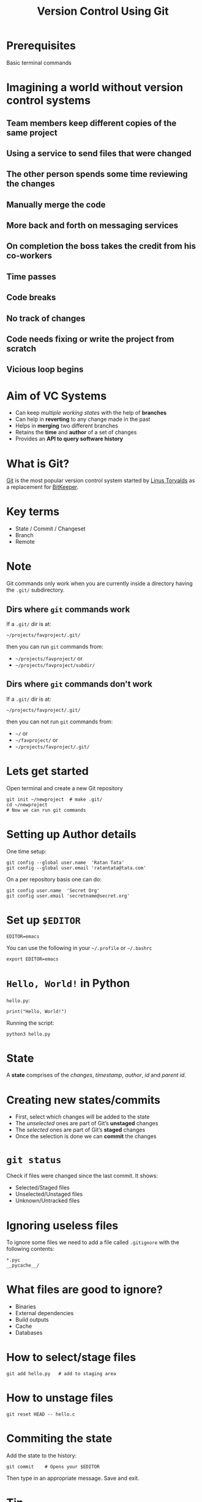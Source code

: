 #+TITLE: Version Control Using Git
#+OPTIONS: toc:nil num:nil timestamp:nil author:nil
#+REVEAL_ROOT: ../../reveal.js
#+REVEAL_TRANS: concave
#+REVEAL_THEME: white
#+REVEAL_EXTRA_CSS: ../custom-light.css
#+REVEAL_EXTRA_CSS: https://pagecdn.io/lib/easyfonts/comfortaa.css
#+REVEAL_EXTRA_CSS: https://pagecdn.io/lib/easyfonts/ubuntu.css

* Prerequisites
Basic terminal commands

* COMMENT Test
#+BEGIN_EXPORT html
<div id="test"></div>
#+END_EXPORT

* Imagining a world without version control systems
** Team members keep different copies of the same project
** Using a service to send files that were changed
** The other person spends some time reviewing the changes
** Manually merge the code
** More back and forth on messaging services
** On completion the boss takes the credit from his co-workers
** Time passes
** Code breaks
** No track of changes
** Code needs fixing or write the project from scratch
** Vicious loop begins

* Aim of VC Systems
#+ATTR_REVEAL: :frag (appear)
- Can keep /multiple working states/ with the help of *branches*
- Can help in *reverting* to any change made in the past
- Helps in *merging* two different branches
- Retains the *time* and *author* of a set of changes
- Provides an *API to query software history*

* What is Git?
[[https://en.wikipedia.org/wiki/Git][Git]] is the most popular version control system started by [[https://en.wikipedia.org/wiki/Linus_Torvalds][Linus Torvalds]] as a
replacement for [[https://en.wikipedia.org/wiki/BitKeeper][BitKeeper]].

* 
:PROPERTIES:
:reveal_background: ./images/git-xkcd-save-a-copy.png
:reveal_background_trans: slide
:reveal_background_size: 300px
:reveal_background_repeat: none
:reveal_background_opacity: 0.2
:END:

* Key terms
#+ATTR_REVEAL: :frag (appear)
+ State / Commit / Changeset
+ Branch
+ Remote

* Note
Git commands only work when you are currently inside a directory
having the ~.git/~ subdirectory.

** Dirs where =git= commands work
:PROPERTIES:
:EXPORT_INIT_OPTIONS: transition: 'cube'
:END:
#+ATTR_REVEAL: :frag (appear)
If a =.git/= dir is at:
#+ATTR_REVEAL: :frag (appear)
=~/projects/favproject/.git/=
#+ATTR_REVEAL: :frag (appear)
then you can run =git= commands from:
#+ATTR_REVEAL: :frag (appear)
- =~/projects/favproject/= or
- =~/projects/favproject/subdir/=

** Dirs where =git= commands don't work
If a =.git/= dir is at:

=~/projects/favproject/.git/=

then you can not run =git= commands from:
#+ATTR_REVEAL: :frag (appear)
- =~/= or
- =~/favproject/= or
- =~/projects/favproject/.git/=

* Lets get started
Open terminal and create a new Git repository
#+BEGIN_SRC shell -i :exports code
git init ~/newproject  # make .git/
cd ~/newproject
# Now we can run git commands
#+END_SRC

* Setting up Author details
One time setup:
#+BEGIN_SRC shell :exports code
git config --global user.name  'Ratan Tata'
git config --global user.email 'ratantata@tata.com'
#+END_SRC
On a per repository basis one can do:
#+BEGIN_SRC shell :exports code
git config user.name  'Secret Org'
git config user.email 'secretname@secret.org'
#+END_SRC

* Set up =$EDITOR=
#+BEGIN_SRC shell -i
EDITOR=emacs
#+END_SRC
You can use the following in your =~/.profile= or =~/.bashrc=
#+begin_src shell
export EDITOR=emacs
#+end_src

* ~Hello, World!~ in Python
~hello.py~:
#+BEGIN_SRC python -i :exports code :tangle hello.py
print("Hello, World!")
#+END_SRC
Running the script:
#+BEGIN_SRC shell -i :exports code
python3 hello.py
#+END_SRC

* State
A *state* comprises of the /changes/, /timestamp/, /author/, /id/ and /parent id/.

* Creating new states/commits
#+ATTR_REVEAL: :frag (appear)
- First, select which changes will be added to the state
- The /unselected/ ones are part of Git’s *unstaged* changes
- The /selected/ ones are part of Git’s *staged* changes
- Once the selection is done we can *commit* the changes

* ~git status~
Check if files were changed since the last commit. It shows:
#+ATTR_REVEAL: :frag (appear)
- Selected/Staged files
- Unselected/Unstaged files
- Unknown/Untracked files

* Ignoring useless files
To ignore some files we need to add a file called ~.gitignore~ with the following
contents:
#+BEGIN_EXAMPLE
*.pyc
__pycache__/
#+END_EXAMPLE

* What files are good to ignore?
#+ATTR_REVEAL: :frag (appear)
+ Binaries
+ External dependencies
+ Build outputs
+ Cache
+ Databases

* How to select/stage files
#+BEGIN_SRC shell -i :exports code
git add hello.py   # add to staging area
#+END_SRC

* How to unstage files
#+BEGIN_SRC shell -i :exports code
git reset HEAD -- hello.c
#+END_SRC

* Commiting the state
Add the state to the history:
#+BEGIN_SRC shell -i
git commit    # Opens your $EDITOR
#+END_SRC
Then type in an appropriate message. Save and exit.

* Tip
#+ATTR_REVEAL: :frag (appear)
*Keep your changes short and commit messages descriptive.*
#+ATTR_REVEAL: :frag (appear)
It is hard to achieve but start from now and hopefully you will start to embrace
it and make others happy.
#+ATTR_REVEAL: :frag (appear)
*Commit often*
#+ATTR_REVEAL: :frag (appear)
This will help you achieve the above.

* Branch
#+ATTR_REVEAL: :frag (appear)
- After commiting, the states become a part of a branch.
- The default branch name is ~master~.
- Helps to create different /timelines/.
- Technically, it is a pointer to specific commits.

* List all branches
#+BEGIN_SRC shell -i :exports code
git branch -a
#+END_SRC

* Creating a new branch
#+BEGIN_SRC shell -i :exports code
git branch test  # branch from current commit
#+END_SRC

* Switching to a branch
#+BEGIN_SRC shell -i :exports code
git checkout test
#+END_SRC
Now the commits will be added to ~test~ branch.

* =HEAD=
#+ATTR_REVEAL: :frag (appear)
- =HEAD= is a special branch
- Wherever you go, =HEAD= follows you
- When you =checkout= to a commit/branch, you change position of =HEAD=
- When you add a new commit, =HEAD= moves forward along with the branch to which
  =HEAD= points to

* Change in program
#+BEGIN_SRC python -i :exports code :tangle hello.py
def greetings(name):
    print(f"Hello, {name}!")

if __name__ == '__main__':
    import sys
    greetings(sys.argv[1])
#+END_SRC
Running the program:
#+begin_src shell -i :exports both :results output :cache yes
python3 hello.py "Ratan Tata"
#+end_src

#+RESULTS[1c1bb5cf9981f08eb77cff8cedca12fa7d148851]:
: Hello, Ratan Tata!

* Then?
1. Check if you made any changes
2. Select/Add files
3. Commit

* View the log
#+BEGIN_SRC shell :exports code
  git log --all --graph \
      --decorate \
      --pretty=oneline \
      --abbrev-commit
#+END_SRC
It is recommended that you alias this long command in your =~/.bashrc=:
#+begin_src shell :exports code
  alias gitlog='git log --all --graph \
        --decorate \
        --pretty=oneline \
        --abbrev-commit'
#+end_src
You can also run the above command in your current bash session for it to take
effect.

* Different scenarios

** Part of feature done but a critical bug fix requires attention

*** Solution
- =git stash=, fix bug, commit, =git stash pop= or
- =git checkout -b newbranch=, commit, =git checkout original=, fix bug, commit

** Use =git pull --rebase= to update changes

** Different types of merging strategies
https://www.freecodecamp.org/news/an-introduction-to-git-merge-and-rebase-what-they-are-and-how-to-use-them-131b863785f/
*** Fast forward
- =git merge --ff <branch>=
- Simplest
- No merge conflict
- Branch reference is updated to the latest commit which makes it look like /full
  history was copied/
- It is the default strategy when we try to =git pull= /without/ =--rebase=
- Not always possible

*** No fast forward
- =git merge --no-ff <branch>=
- Always creates a new commit which has 2 parents, one from current branch and
  one from the source branch
- When *fast forward fails*, =git pull= without =--rebase= uses this strategy
- Always possible
- New merge commit is like a noise in the commit history

*** Rebase
- =git rebase <branch>=
- Always possible
- Clumsier than other two
- Doesn't create any new commit
- More risky, so don't rebase on a public branch (like =master=)
- Rebase temporary feature branches

* Thank you
* TODO Add images
#+BEGIN_EXPORT html
<script type="text/javascript" src="canvas.js"></script>
#+END_EXPORT
#  LocalWords:  SHA
